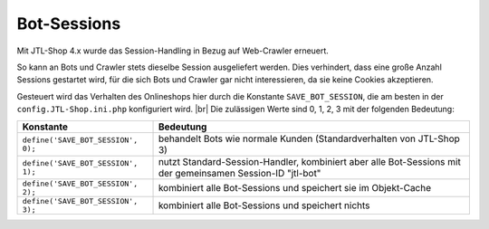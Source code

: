 Bot-Sessions
============

.. |br| raw:: html

   <br />

Mit JTL-Shop 4.x wurde das Session-Handling in Bezug auf Web-Crawler erneuert.

So kann an Bots und Crawler stets dieselbe Session ausgeliefert werden. Dies verhindert, dass eine große Anzahl
Sessions gestartet wird, für die sich Bots und Crawler gar nicht interessieren, da sie keine Cookies akzeptieren.

Gesteuert wird das Verhalten des Onlineshops hier durch die Konstante ``SAVE_BOT_SESSION``, die am besten
in der ``config.JTL-Shop.ini.php`` konfiguriert wird. |br|
Die zulässigen Werte sind 0, 1, 2, 3 mit der folgenden Bedeutung:

+------------------------------------+----------------------------------------------------------------------+
| Konstante                          | Bedeutung                                                            |
+====================================+======================================================================+
| ``define('SAVE_BOT_SESSION', 0);`` | behandelt Bots wie normale Kunden (Standardverhalten von JTL-Shop 3) |
+------------------------------------+----------------------------------------------------------------------+
| ``define('SAVE_BOT_SESSION', 1);`` | nutzt Standard-Session-Handler, kombiniert aber alle Bot-Sessions    |
|                                    | mit der gemeinsamen Session-ID "jtl-bot"                             |
+------------------------------------+----------------------------------------------------------------------+
| ``define('SAVE_BOT_SESSION', 2);`` | kombiniert alle Bot-Sessions und speichert sie im Objekt-Cache       |
+------------------------------------+----------------------------------------------------------------------+
| ``define('SAVE_BOT_SESSION', 3);`` | kombiniert alle Bot-Sessions und speichert nichts                    |
+------------------------------------+----------------------------------------------------------------------+
